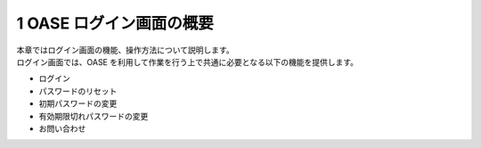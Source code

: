 =================================
1 OASE ログイン画面の概要
=================================

| 本章ではログイン画面の機能、操作方法について説明します。
| ログイン画面では、OASE を利用して作業を行う上で共通に必要となる以下の機能を提供します。

* ログイン
* パスワードのリセット
* 初期パスワードの変更
* 有効期限切れパスワードの変更
* お問い合わせ


